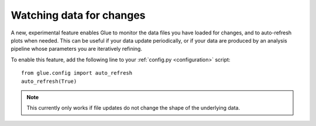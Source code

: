 Watching data for changes
=========================

A new, experimental feature enables Glue to monitor the
data files you have loaded for changes, and to auto-refresh
plots when needed. This can be useful if your data update periodically,
or if your data are produced by an analysis pipeline whose parameters you
are iteratively refining.

To enable this feature, add the following line to your :ref:`config.py <configuration>` script::

    from glue.config import auto_refresh
    auto_refresh(True)

.. figure:: images/liveupdate.gif
   :align: center

.. note:: This currently only works if file updates do not change the shape of
          the underlying data.
